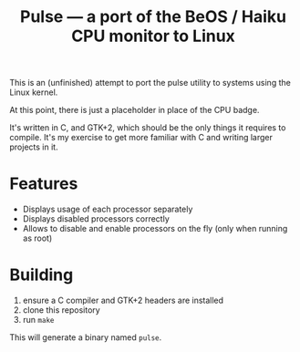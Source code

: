 #+TITLE: Pulse — a port of the BeOS / Haiku CPU monitor to Linux
#+LANGUAGE: en

This is an (unfinished) attempt to port the pulse utility to systems using the
Linux kernel.

At this point, there is just a placeholder in place of the CPU badge.

It's written in C, and GTK+2, which should be the only things it requires to
compile. It's my exercise to get more familiar with C and writing larger
projects in it.

* Features
- Displays usage of each processor separately
- Displays disabled processors correctly
- Allows to disable and enable processors on the fly (only when running as
  root)

* Building
1. ensure a C compiler and GTK+2 headers are installed
2. clone this repository
3. run =make=

This will generate a binary named =pulse=.
